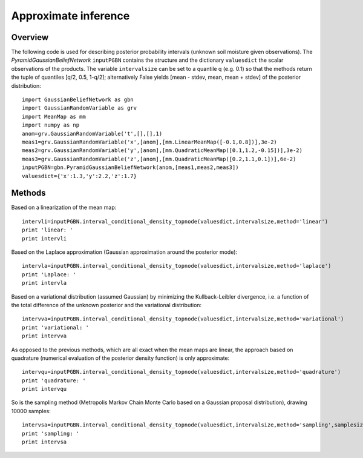 ========
Approximate inference
========

Overview
============================

The following code is used for describing posterior probability intervals (unknown soil moisture given observations). The *PyramidGaussianBeliefNetwork* ``inputPGBN`` contains the structure and the dictionary ``valuesdict`` the scalar observations of the products. The variable ``intervalsize`` can be set to a quantile q (e.g. 0.1) so that the methods return the tuple of quantiles [q/2, 0.5, 1-q/2]; alternatively False yields [mean - stdev, mean, mean + stdev] of the posterior distribution::

	import GaussianBeliefNetwork as gbn
	import GaussianRandomVariable as grv
	import MeanMap as mm
	import numpy as np
	anom=grv.GaussianRandomVariable('t',[],[],1)
	meas1=grv.GaussianRandomVariable('x',[anom],[mm.LinearMeanMap([-0.1,0.8])],3e-2)
	meas2=grv.GaussianRandomVariable('y',[anom],[mm.QuadraticMeanMap([0.1,1.2,-0.15])],3e-2)
	meas3=grv.GaussianRandomVariable('z',[anom],[mm.QuadraticMeanMap([0.2,1.1,0.1])],6e-2)
	inputPGBN=gbn.PyramidGaussianBeliefNetwork(anom,[meas1,meas2,meas3])
	valuesdict={'x':1.3,'y':2.2,'z':1.7}
	
Methods
============================
	
Based on a linearization of the mean map::
	
	intervli=inputPGBN.interval_conditional_density_topnode(valuesdict,intervalsize,method='linear')
	print 'linear: '
	print intervli
	
Based on the Laplace approximation (Gaussian approximation around the posterior mode)::
	
    intervla=inputPGBN.interval_conditional_density_topnode(valuesdict,intervalsize,method='laplace')
    print 'Laplace: '
    print intervla
	
Based on a variational distribution (assumed Gaussian) by minimizing the Kullback-Leibler divergence, i.e. a function of the total difference of the unknown posterior and the variational distribution::
	
    intervva=inputPGBN.interval_conditional_density_topnode(valuesdict,intervalsize,method='variational')
    print 'variational: '
    print intervva

As opposed to the previous methods, which are all exact when the mean maps are linear, the approach based on quadrature (numerical evaluation of the posterior density function) is only approximate::

    intervqu=inputPGBN.interval_conditional_density_topnode(valuesdict,intervalsize,method='quadrature')
    print 'quadrature: '
    print intervqu

So is the sampling method (Metropolis Markov Chain Monte Carlo based on a Gaussian proposal distribution), drawing 10000 samples::
	
    intervsa=inputPGBN.interval_conditional_density_topnode(valuesdict,intervalsize,method='sampling',samplesize=1e4)
    print 'sampling: '
    print intervsa
	
